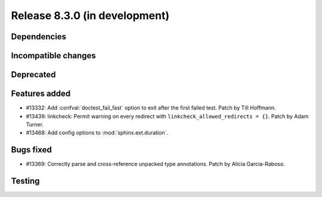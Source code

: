 Release 8.3.0 (in development)
==============================

Dependencies
------------

Incompatible changes
--------------------

Deprecated
----------

Features added
--------------

* #13332: Add :confval:`doctest_fail_fast` option to exit after the first failed
  test.
  Patch by Till Hoffmann.
* #13439: linkcheck: Permit warning on every redirect with
  ``linkcheck_allowed_redirects = {}``.
  Patch by Adam Turner.
* #13468: Add config options to :mod:`sphinx.ext.duration`.

Bugs fixed
----------

* #13369: Correctly parse and cross-reference unpacked type annotations.
  Patch by Alicia Garcia-Raboso.

Testing
-------
